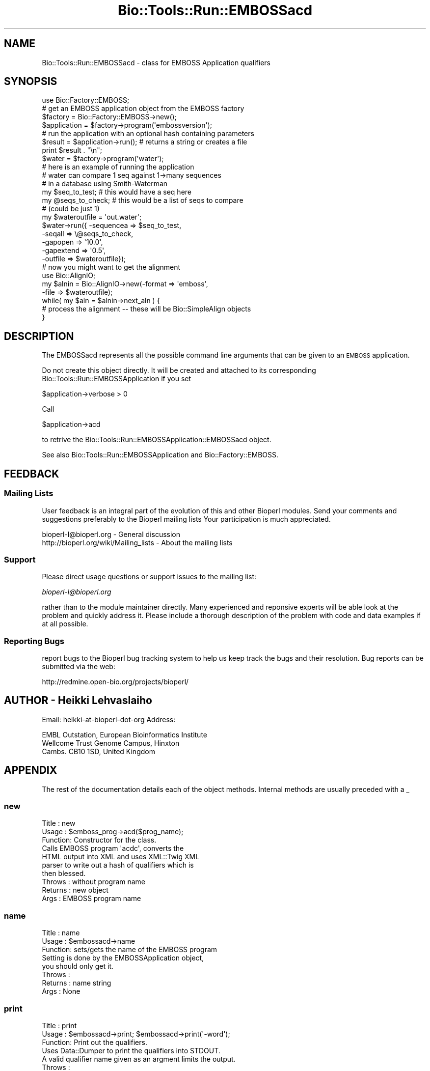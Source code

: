 .\" Automatically generated by Pod::Man 2.26 (Pod::Simple 3.23)
.\"
.\" Standard preamble:
.\" ========================================================================
.de Sp \" Vertical space (when we can't use .PP)
.if t .sp .5v
.if n .sp
..
.de Vb \" Begin verbatim text
.ft CW
.nf
.ne \\$1
..
.de Ve \" End verbatim text
.ft R
.fi
..
.\" Set up some character translations and predefined strings.  \*(-- will
.\" give an unbreakable dash, \*(PI will give pi, \*(L" will give a left
.\" double quote, and \*(R" will give a right double quote.  \*(C+ will
.\" give a nicer C++.  Capital omega is used to do unbreakable dashes and
.\" therefore won't be available.  \*(C` and \*(C' expand to `' in nroff,
.\" nothing in troff, for use with C<>.
.tr \(*W-
.ds C+ C\v'-.1v'\h'-1p'\s-2+\h'-1p'+\s0\v'.1v'\h'-1p'
.ie n \{\
.    ds -- \(*W-
.    ds PI pi
.    if (\n(.H=4u)&(1m=24u) .ds -- \(*W\h'-12u'\(*W\h'-12u'-\" diablo 10 pitch
.    if (\n(.H=4u)&(1m=20u) .ds -- \(*W\h'-12u'\(*W\h'-8u'-\"  diablo 12 pitch
.    ds L" ""
.    ds R" ""
.    ds C` ""
.    ds C' ""
'br\}
.el\{\
.    ds -- \|\(em\|
.    ds PI \(*p
.    ds L" ``
.    ds R" ''
.    ds C`
.    ds C'
'br\}
.\"
.\" Escape single quotes in literal strings from groff's Unicode transform.
.ie \n(.g .ds Aq \(aq
.el       .ds Aq '
.\"
.\" If the F register is turned on, we'll generate index entries on stderr for
.\" titles (.TH), headers (.SH), subsections (.SS), items (.Ip), and index
.\" entries marked with X<> in POD.  Of course, you'll have to process the
.\" output yourself in some meaningful fashion.
.\"
.\" Avoid warning from groff about undefined register 'F'.
.de IX
..
.nr rF 0
.if \n(.g .if rF .nr rF 1
.if (\n(rF:(\n(.g==0)) \{
.    if \nF \{
.        de IX
.        tm Index:\\$1\t\\n%\t"\\$2"
..
.        if !\nF==2 \{
.            nr % 0
.            nr F 2
.        \}
.    \}
.\}
.rr rF
.\"
.\" Accent mark definitions (@(#)ms.acc 1.5 88/02/08 SMI; from UCB 4.2).
.\" Fear.  Run.  Save yourself.  No user-serviceable parts.
.    \" fudge factors for nroff and troff
.if n \{\
.    ds #H 0
.    ds #V .8m
.    ds #F .3m
.    ds #[ \f1
.    ds #] \fP
.\}
.if t \{\
.    ds #H ((1u-(\\\\n(.fu%2u))*.13m)
.    ds #V .6m
.    ds #F 0
.    ds #[ \&
.    ds #] \&
.\}
.    \" simple accents for nroff and troff
.if n \{\
.    ds ' \&
.    ds ` \&
.    ds ^ \&
.    ds , \&
.    ds ~ ~
.    ds /
.\}
.if t \{\
.    ds ' \\k:\h'-(\\n(.wu*8/10-\*(#H)'\'\h"|\\n:u"
.    ds ` \\k:\h'-(\\n(.wu*8/10-\*(#H)'\`\h'|\\n:u'
.    ds ^ \\k:\h'-(\\n(.wu*10/11-\*(#H)'^\h'|\\n:u'
.    ds , \\k:\h'-(\\n(.wu*8/10)',\h'|\\n:u'
.    ds ~ \\k:\h'-(\\n(.wu-\*(#H-.1m)'~\h'|\\n:u'
.    ds / \\k:\h'-(\\n(.wu*8/10-\*(#H)'\z\(sl\h'|\\n:u'
.\}
.    \" troff and (daisy-wheel) nroff accents
.ds : \\k:\h'-(\\n(.wu*8/10-\*(#H+.1m+\*(#F)'\v'-\*(#V'\z.\h'.2m+\*(#F'.\h'|\\n:u'\v'\*(#V'
.ds 8 \h'\*(#H'\(*b\h'-\*(#H'
.ds o \\k:\h'-(\\n(.wu+\w'\(de'u-\*(#H)/2u'\v'-.3n'\*(#[\z\(de\v'.3n'\h'|\\n:u'\*(#]
.ds d- \h'\*(#H'\(pd\h'-\w'~'u'\v'-.25m'\f2\(hy\fP\v'.25m'\h'-\*(#H'
.ds D- D\\k:\h'-\w'D'u'\v'-.11m'\z\(hy\v'.11m'\h'|\\n:u'
.ds th \*(#[\v'.3m'\s+1I\s-1\v'-.3m'\h'-(\w'I'u*2/3)'\s-1o\s+1\*(#]
.ds Th \*(#[\s+2I\s-2\h'-\w'I'u*3/5'\v'-.3m'o\v'.3m'\*(#]
.ds ae a\h'-(\w'a'u*4/10)'e
.ds Ae A\h'-(\w'A'u*4/10)'E
.    \" corrections for vroff
.if v .ds ~ \\k:\h'-(\\n(.wu*9/10-\*(#H)'\s-2\u~\d\s+2\h'|\\n:u'
.if v .ds ^ \\k:\h'-(\\n(.wu*10/11-\*(#H)'\v'-.4m'^\v'.4m'\h'|\\n:u'
.    \" for low resolution devices (crt and lpr)
.if \n(.H>23 .if \n(.V>19 \
\{\
.    ds : e
.    ds 8 ss
.    ds o a
.    ds d- d\h'-1'\(ga
.    ds D- D\h'-1'\(hy
.    ds th \o'bp'
.    ds Th \o'LP'
.    ds ae ae
.    ds Ae AE
.\}
.rm #[ #] #H #V #F C
.\" ========================================================================
.\"
.IX Title "Bio::Tools::Run::EMBOSSacd 3"
.TH Bio::Tools::Run::EMBOSSacd 3 "2015-11-03" "perl v5.16.3" "User Contributed Perl Documentation"
.\" For nroff, turn off justification.  Always turn off hyphenation; it makes
.\" way too many mistakes in technical documents.
.if n .ad l
.nh
.SH "NAME"
Bio::Tools::Run::EMBOSSacd \- class for EMBOSS Application qualifiers
.SH "SYNOPSIS"
.IX Header "SYNOPSIS"
.Vb 7
\&  use Bio::Factory::EMBOSS;
\&  # get an EMBOSS application object from the EMBOSS factory
\&  $factory = Bio::Factory::EMBOSS\->new();
\&  $application = $factory\->program(\*(Aqembossversion\*(Aq);
\&  # run the application with an optional hash containing parameters
\&  $result = $application\->run(); # returns a string or creates a file
\&  print $result . "\en";
\&
\&  $water = $factory\->program(\*(Aqwater\*(Aq);
\&
\&  # here is an example of running the application
\&  # water can compare 1 seq against 1\->many sequences
\&  # in a database using Smith\-Waterman
\&  my $seq_to_test; # this would have a seq here
\&  my @seqs_to_check; # this would be a list of seqs to compare 
\&                     # (could be just 1)
\&  my $wateroutfile = \*(Aqout.water\*(Aq;
\&  $water\->run({ \-sequencea => $seq_to_test,
\&                \-seqall    => \e@seqs_to_check,
\&                \-gapopen   => \*(Aq10.0\*(Aq,
\&                \-gapextend => \*(Aq0.5\*(Aq,
\&                \-outfile   => $wateroutfile});
\&  # now you might want to get the alignment
\&  use Bio::AlignIO;
\&  my $alnin = Bio::AlignIO\->new(\-format => \*(Aqemboss\*(Aq,
\&                                              \-file   => $wateroutfile);
\&
\&  while( my $aln = $alnin\->next_aln ) {
\&      # process the alignment \-\- these will be Bio::SimpleAlign objects
\&  }
.Ve
.SH "DESCRIPTION"
.IX Header "DESCRIPTION"
The EMBOSSacd represents all the possible command line arguments that
can be given to an \s-1EMBOSS\s0 application.
.PP
Do not create this object directly. It will be created and attached to
its corresponding Bio::Tools::Run::EMBOSSApplication if you set
.PP
.Vb 1
\&  $application\->verbose > 0
.Ve
.PP
Call
.PP
.Vb 1
\&  $application\->acd
.Ve
.PP
to retrive the Bio::Tools::Run::EMBOSSApplication::EMBOSSacd object.
.PP
See also Bio::Tools::Run::EMBOSSApplication and Bio::Factory::EMBOSS.
.SH "FEEDBACK"
.IX Header "FEEDBACK"
.SS "Mailing Lists"
.IX Subsection "Mailing Lists"
User feedback is an integral part of the evolution of this and other
Bioperl modules. Send your comments and suggestions preferably to the
Bioperl mailing lists  Your participation is much appreciated.
.PP
.Vb 2
\&  bioperl\-l@bioperl.org                  \- General discussion
\&  http://bioperl.org/wiki/Mailing_lists  \- About the mailing lists
.Ve
.SS "Support"
.IX Subsection "Support"
Please direct usage questions or support issues to the mailing list:
.PP
\&\fIbioperl\-l@bioperl.org\fR
.PP
rather than to the module maintainer directly. Many experienced and 
reponsive experts will be able look at the problem and quickly 
address it. Please include a thorough description of the problem 
with code and data examples if at all possible.
.SS "Reporting Bugs"
.IX Subsection "Reporting Bugs"
report bugs to the Bioperl bug tracking system to help us keep track
the bugs and their resolution.  Bug reports can be submitted via the
web:
.PP
.Vb 1
\&  http://redmine.open\-bio.org/projects/bioperl/
.Ve
.SH "AUTHOR \- Heikki Lehvaslaiho"
.IX Header "AUTHOR - Heikki Lehvaslaiho"
Email:  heikki-at-bioperl-dot-org
Address:
.PP
.Vb 3
\&     EMBL Outstation, European Bioinformatics Institute
\&     Wellcome Trust Genome Campus, Hinxton
\&     Cambs. CB10 1SD, United Kingdom
.Ve
.SH "APPENDIX"
.IX Header "APPENDIX"
The rest of the documentation details each of the object
methods. Internal methods are usually preceded with a _
.SS "new"
.IX Subsection "new"
.Vb 10
\& Title   : new
\& Usage   : $emboss_prog\->acd($prog_name);
\& Function: Constructor for the class.
\&           Calls EMBOSS program \*(Aqacdc\*(Aq, converts the
\&           HTML output into XML and uses XML::Twig XML 
\&           parser to write out a hash of qualifiers which is
\&           then blessed.
\& Throws  : without program name
\& Returns : new object
\& Args    : EMBOSS program name
.Ve
.SS "name"
.IX Subsection "name"
.Vb 8
\& Title   : name
\& Usage   : $embossacd\->name
\& Function: sets/gets the name of the EMBOSS program
\&           Setting is done by the EMBOSSApplication object,
\&           you should only get it.
\& Throws  : 
\& Returns : name string
\& Args    : None
.Ve
.SS "print"
.IX Subsection "print"
.Vb 8
\& Title   : print
\& Usage   : $embossacd\->print; $embossacd\->print(\*(Aq\-word\*(Aq);
\& Function: Print out the qualifiers.
\&           Uses Data::Dumper to print the qualifiers into STDOUT.
\&           A valid qualifier name given as an argment limits the output.
\& Throws  : 
\& Returns : print string
\& Args    : optional qualifier name
.Ve
.SS "mandatory"
.IX Subsection "mandatory"
.Vb 6
\& Title   : mandatory
\& Usage   : $acd\->mandatory
\& Function: gets a  mandatory subset of qualifiers
\& Throws  : 
\& Returns : Bio::Tools::Run::EMBOSSacd object
\& Args    : none
.Ve
.SS "Qualifier queries"
.IX Subsection "Qualifier queries"
These methods can be used test qualifier names and read values.
.SS "qualifier"
.IX Subsection "qualifier"
.Vb 6
\& Title   : qualifier
\& Usage   : $acd\->qualifier($string)
\& Function: tests for the existence of the qualifier
\& Throws  : 
\& Returns : boolean
\& Args    : string, name of the qualifier
.Ve
.SS "category"
.IX Subsection "category"
.Vb 7
\& Title   : category
\& Usage   : $acd\->category($qual_name)
\& Function: Return the category of the qualifier
\& Throws  : 
\& Returns : \*(Aqmandatory\*(Aq or \*(Aqoptional\*(Aq or \*(Aqadvanced\*(Aq or 
\&            \*(Aqassociated\*(Aq or \*(Aqgeneral\*(Aq
\& Args    : string, name of the qualifier
.Ve
.SS "values"
.IX Subsection "values"
.Vb 6
\& Title   : values
\& Usage   : $acd\->values($qual_name)
\& Function: Return the possible values for the qualifier
\& Throws  : 
\& Returns : string
\& Args    : string, name of the qualifier
.Ve
.SS "descr"
.IX Subsection "descr"
.Vb 6
\& Title   : descr
\& Usage   : $acd\->descr($qual_name)
\& Function: Return the description of the qualifier
\& Throws  : 
\& Returns : boolean
\& Args    : string, name of the qualifier
.Ve
.SS "unnamed"
.IX Subsection "unnamed"
.Vb 6
\& Title   : unnamed
\& Usage   : $acd\->unnamed($qual_name)
\& Function: Find if the qualifier can be left unnamed
\& Throws  : 
\& Returns : 0 if needs to be named, order number otherwise
\& Args    : string, name of the qualifier
.Ve
.SS "default"
.IX Subsection "default"
.Vb 6
\& Title   : default
\& Usage   : $acd\->default($qual_name)
\& Function: Return the default value for the qualifier
\& Throws  : 
\& Returns : scalar
\& Args    : string, name of the qualifier
.Ve
